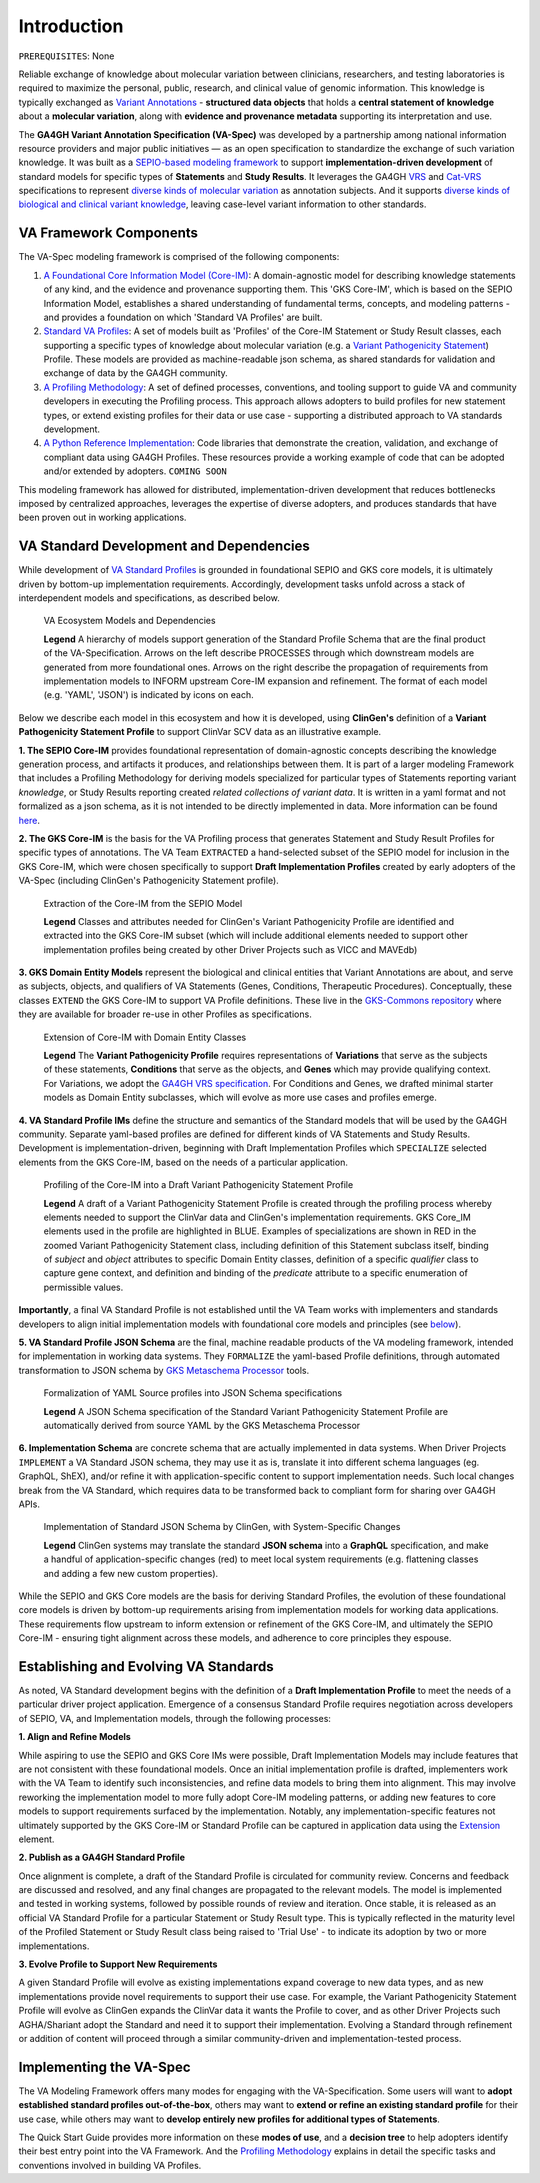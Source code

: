 Introduction
!!!!!!!!!!!!

``PREREQUISITES``: None

Reliable exchange of knowledge about molecular variation between clinicians, researchers, and testing laboratories is required to maximize the personal, public, research, and clinical value of genomic information. This knowledge is typically exchanged as `Variant Annotations <https://va-ga4gh.readthedocs.io/en/latest/faq.html#what-is-a-variant-annotation>`_ - **structured data objects** that holds a **central statement of knowledge** about a **molecular variation**, along with **evidence and provenance metadata** supporting its interpretation and use. 

The **GA4GH Variant Annotation Specification (VA-Spec)** was developed by a partnership among national information resource providers and major public initiatives — as an open specification to standardize the exchange of such variation knowledge. It was built as a `SEPIO-based modeling framework <https://va-ga4gh.readthedocs.io/en/latest/faq.html#what-is-the-sepio-framework>`_ to support **implementation-driven development** of standard models for specific types of **Statements** and **Study Results**. It leverages the GA4GH `VRS <https://vrs.ga4gh.org/en/latest/index.html>`_ and `Cat-VRS <https://github.com/ga4gh/cat-vrs?tab=readme-ov-file>`_ specifications to represent `diverse kinds of molecular variation <https://va-ga4gh.readthedocs.io/en/latest/faq.html#what-types-of-variants-are-supported>`_ as annotation subjects. And it supports `diverse kinds of biological and clinical variant knowledge <https://va-ga4gh.readthedocs.io/en/latest/faq.html#what-kinds-of-variant-knowledge-are-supported>`_, leaving case-level variant information to other standards. 

VA Framework Components
#######################

The VA-Spec modeling framework is comprised of the following components:

#. `A Foundational Core Information Model (Core-IM) <https://va-ga4gh.readthedocs.io/en/latest/core-information-model/index.html>`_: A domain-agnostic model for describing knowledge statements of any kind, and the evidence and provenance supporting them. This 'GKS Core-IM', which is based on the SEPIO Information Model, establishes a shared understanding of fundamental terms, concepts, and modeling patterns - and provides a foundation on which 'Standard VA Profiles' are built.  

#. `Standard VA Profiles <https://va-ga4gh.readthedocs.io/en/latest/standard-profiles/index.html>`_: A set of models built as 'Profiles' of the Core-IM Statement or Study Result classes, each supporting a specific types of knowledge about molecular variation (e.g. a `Variant Pathogenicity Statement <https://va-ga4gh.readthedocs.io/en/latest/standard-profiles/statement-profiles.html#variant-pathogenicity-statement>`_) Profile. These models are provided as machine-readable json schema, as shared standards for validation and exchange of data by the GA4GH community. 

#. `A Profiling Methodology <https://va-ga4gh.readthedocs.io/en/latest/modeling-framework.html>`_:  A set of defined processes, conventions, and tooling support to guide VA and community developers in executing the Profiling process. This approach allows adopters to  build profiles for new statement types, or extend existing profiles for their data or use case - supporting a distributed approach to VA standards development.

#. `A Python Reference Implementation <https://va-ga4gh.readthedocs.io/en/latest/reference-implementation.html>`_:  Code libraries that demonstrate the creation, validation, and exchange of compliant data using GA4GH Profiles. These resources provide a working example of code that can be adopted and/or extended by adopters. ``COMING SOON``

This modeling framework has allowed for distributed, implementation-driven development that reduces bottlenecks imposed by centralized approaches, leverages the expertise of diverse adopters, and produces standards that have been proven out in working applications.

VA Standard Development and Dependencies
########################################
While development of `VA Standard Profiles <https://va-ga4gh.readthedocs.io/en/latest/standard-profiles/index.html>`_ is grounded in foundational SEPIO and GKS core models, it is ultimately driven by bottom-up implementation requirements. Accordingly, development tasks unfold across a stack of interdependent models and specifications, as described below. 

.. _va-model-dependencies:

.. figure:: images/va-model-dependencies.png

   VA Ecosystem Models and Dependencies

   **Legend** A hierarchy of models support generation of the Standard Profile Schema that are the final product of the VA-Specification. Arrows on the left describe PROCESSES through which downstream models are generated from more foundational ones. Arrows on the right describe the propagation of requirements from implementation models to INFORM upstream Core-IM expansion and refinement. The format of each model (e.g. 'YAML', 'JSON') is indicated by icons on each.

Below we describe each model in this ecosystem and how it is developed, using **ClinGen's** definition of a **Variant Pathogenicity Statement Profile** to support ClinVar SCV data as an illustrative example. 

**1. The SEPIO Core-IM** provides foundational representation of domain-agnostic concepts describing the knowledge generation process, and artifacts it produces, and relationships between them. It is part of a larger modeling Framework that includes a Profiling Methodology for deriving models specialized for particular types of Statements reporting variant *knowledge*, or Study Results reporting created *related collections of variant data*. It is written in a yaml format and not formalized as a json schema, as it is not intended to be directly implemented in data. More information can be found `here <https://va-ga4gh.readthedocs.io/en/latest/faq.html#what-is-the-sepio-framework>`_. 

**2. The GKS Core-IM** is the basis for the VA Profiling process that generates Statement and Study Result Profiles for specific types of annotations. The VA Team ``EXTRACTED`` a hand-selected subset of the SEPIO model for inclusion in the GKS Core-IM, which were chosen specifically to support **Draft Implementation Profiles** created by early adopters of the VA-Spec (including ClinGen's Pathogenicity Statement profile).

.. _core-im-from-sepio:

.. figure:: images/core-im-from-sepio.png

   Extraction of the Core-IM from the SEPIO Model

   **Legend** Classes and attributes needed for ClinGen's Variant Pathogenicity Profile are identified and extracted into the GKS Core-IM subset (which will include additional elements needed to support other implementation profiles being created by other Driver Projects such as VICC and MAVEdb)

**3. GKS Domain Entity Models** represent the biological and clinical entities that Variant Annotations are about, and serve as subjects, objects, and qualifiers of VA Statements (Genes, Conditions, Therapeutic Procedures). Conceptually, these classes ``EXTEND`` the GKS Core-IM to support VA Profile definitions. These live in the `GKS-Commons repository <https://github.com/ga4gh/gks-common/blob/1.x/schema/domain-entities/domain-entities-source.yaml>`_ where they are available for broader re-use in other Profiles as specifications. 


.. _domain-entities-from-core-im:

.. figure:: images/domain-entities-from-core-im.png

   Extension of Core-IM with Domain Entity Classes

   **Legend** The **Variant Pathogenicity Profile** requires representations of **Variations** that serve as the subjects of these statements, **Conditions** that serve as the objects, and **Genes** which may provide qualifying context.  For Variations, we adopt the `GA4GH VRS specification <https://vrs.ga4gh.org/en/latest/index.html>`_. For Conditions and Genes, we drafted minimal starter models as Domain Entity subclasses, which will evolve as more use cases and profiles emerge. 

**4. VA Standard Profile IMs** define the structure and semantics of the Standard models that will be used by the GA4GH community. Separate yaml-based profiles are defined for different kinds of VA Statements and Study Results. Development is implementation-driven, beginning with Draft Implementation Profiles which ``SPECIALIZE`` selected elements from the GKS Core-IM, based on the needs of a particular application. 

.. _standard-profile-from-core-im:

.. figure:: images/standard-profile-from-core-im.png

   Profiling of the Core-IM into a Draft Variant Pathogenicity Statement Profile

   **Legend** A draft of a Variant Pathogenicity Statement Profile is created through the profiling process whereby elements needed to support the ClinVar data and ClinGen's implementation requirements. GKS Core_IM elements used in the profile are highlighted in BLUE. Examples of specializations are shown in RED in the zoomed Variant Pathogenicity Statement class, including definition of this Statement subclass itself, binding of *subject* and *object* attributes to specific Domain Entity classes, definition of a specific *qualifier* class to capture gene context, and definition and binding of the *predicate* attribute to a specific enumeration of permissible values. 

**Importantly**, a final VA Standard Profile is not established until the VA Team works with implementers and standards developers to align initial implementation models with foundational core models and principles (see `below <https://va-ga4gh.readthedocs.io/en/latest/introduction.html#establishing-and-evolving-va-standards>`_).

**5. VA Standard Profile JSON Schema** are the final, machine readable products of the VA modeling framework, intended for implementation in working data systems.  They ``FORMALIZE`` the yaml-based Profile definitions, through automated transformation to JSON schema by `GKS Metaschema Processor <https://github.com/ga4gh/gks-metaschema>`_ tools. 

.. _schema-from-yaml-profile:

.. figure:: images/schema-from-yaml-profile.png

   Formalization of YAML Source profiles into JSON Schema specifications 

   **Legend** A JSON Schema specification of the Standard Variant Pathogenicity Statement Profile are automatically derived from source YAML by the GKS Metaschema Processor

**6. Implementation Schema** are concrete schema that are actually implemented in data systems. When Driver Projects ``IMPLEMENT`` a VA Standard JSON schema, they may use it as is, translate it into different schema languages (eg. GraphQL, ShEX), and/or refine it with application-specific content to support implementation needs. Such local changes break from the VA Standard, which requires data to be transformed back to compliant form for sharing over GA4GH APIs.

.. _implementation-from-standard-profile:

.. figure:: images/implementation-from-standard-profile.png

   Implementation of Standard JSON Schema by ClinGen, with System-Specific Changes

   **Legend** ClinGen systems may translate the standard **JSON schema** into a **GraphQL** specification, and make a handful of application-specific changes (red) to meet local system requirements (e.g. flattening classes and adding a few new custom properties).

While the SEPIO and GKS Core models are the basis for deriving Standard Profiles, the evolution of these foundational core models is driven by bottom-up requirements arising from implementation models for working data applications. These requirements flow upstream to inform extension or refinement of the GKS Core-IM, and ultimately the SEPIO Core-IM - ensuring tight alignment across these models, and adherence to core principles they espouse. 


Establishing and Evolving VA Standards
######################################
As noted, VA Standard development begins with the definition of a **Draft Implementation Profile** to meet the needs of a particular driver project application. Emergence of a consensus Standard Profile requires negotiation across developers of SEPIO, VA, and Implementation models, through the following processes:

**1. Align and Refine Models**

While aspiring to use the SEPIO and GKS Core IMs were possible, Draft Implementation Models may include features that are not consistent with these foundational models. Once an initial implementation profile is drafted, implementers work with the VA Team to identify such inconsistencies, and refine data models to bring them into alignment. This may involve reworking the implementation model to more fully adopt Core-IM modeling patterns, or adding new features to core models to support requirements surfaced by the implementation. Notably, any implementation-specific features not ultimately supported by the GKS Core-IM or Standard Profile can be captured in application data using the `Extension <https://va-ga4gh.readthedocs.io/en/latest/core-information-model/data-types.html#extension>`_ element.

**2. Publish as a GA4GH Standard Profile**

Once alignment is complete, a draft of the Standard Profile is circulated for community review. Concerns and feedback are discussed and resolved, and any final changes are propagated to the relevant models. The model is implemented and tested in working systems, followed by possible rounds of review and iteration.  Once stable, it is released as an official VA Standard Profile for a particular Statement or Study Result type. This is  typically reflected in the maturity level of the Profiled Statement or Study Result class being raised to 'Trial Use' - to indicate its adoption by two or more implementations. 

**3. Evolve Profile to Support New Requirements**

A given Standard Profile will evolve as existing implementations expand coverage to new data types, and as new implementations provide novel requirements to support their use case. For example, the Variant Pathogenicity Statement Profile will evolve as ClinGen expands the ClinVar data it wants the Profile to cover, and as other Driver Projects such AGHA/Shariant adopt the Standard and need it to support their implementation. Evolving a Standard through refinement or addition of content will proceed through a similar community-driven and implementation-tested process.

Implementing the VA-Spec
########################

The VA Modeling Framework offers many modes for engaging with the VA-Specification. Some users will want to **adopt established standard profiles out-of-the-box**, others may want to **extend or refine an existing standard profile** for their use case, while others may want to **develop entirely new profiles for additional types of Statements**.

The Quick Start Guide provides more information on these **modes of use**, and a **decision tree** to help adopters identify their best entry point into the VA Framework. And the `Profiling Methodology <https://va-ga4gh.readthedocs.io/en/latest/profiling-methodology.html>`_ explains in detail the specific tasks and conventions involved in building VA Profiles.
